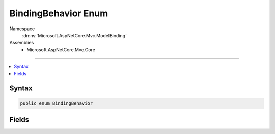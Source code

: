 

BindingBehavior Enum
====================





Namespace
    :dn:ns:`Microsoft.AspNetCore.Mvc.ModelBinding`
Assemblies
    * Microsoft.AspNetCore.Mvc.Core

----

.. contents::
   :local:









Syntax
------

.. code-block:: csharp

    public enum BindingBehavior








.. dn:enumeration:: Microsoft.AspNetCore.Mvc.ModelBinding.BindingBehavior
    :hidden:

.. dn:enumeration:: Microsoft.AspNetCore.Mvc.ModelBinding.BindingBehavior

Fields
------

.. dn:enumeration:: Microsoft.AspNetCore.Mvc.ModelBinding.BindingBehavior
    :noindex:
    :hidden:

    
    .. dn:field:: Microsoft.AspNetCore.Mvc.ModelBinding.BindingBehavior.Never
    
        
        :rtype: Microsoft.AspNetCore.Mvc.ModelBinding.BindingBehavior
    
        
        .. code-block:: csharp
    
            Never = 1
    
    .. dn:field:: Microsoft.AspNetCore.Mvc.ModelBinding.BindingBehavior.Optional
    
        
        :rtype: Microsoft.AspNetCore.Mvc.ModelBinding.BindingBehavior
    
        
        .. code-block:: csharp
    
            Optional = 0
    
    .. dn:field:: Microsoft.AspNetCore.Mvc.ModelBinding.BindingBehavior.Required
    
        
        :rtype: Microsoft.AspNetCore.Mvc.ModelBinding.BindingBehavior
    
        
        .. code-block:: csharp
    
            Required = 2
    

